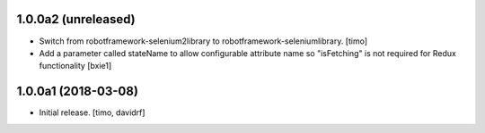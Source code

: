 1.0.0a2 (unreleased)
--------------------

- Switch from robotframework-selenium2library to robotframework-seleniumlibrary.
  [timo]
  
- Add a parameter called stateName to allow configurable attribute name so "isFetching" is not required for Redux functionality 
  [bxie1]


1.0.0a1 (2018-03-08)
--------------------

- Initial release.
  [timo, davidrf]


